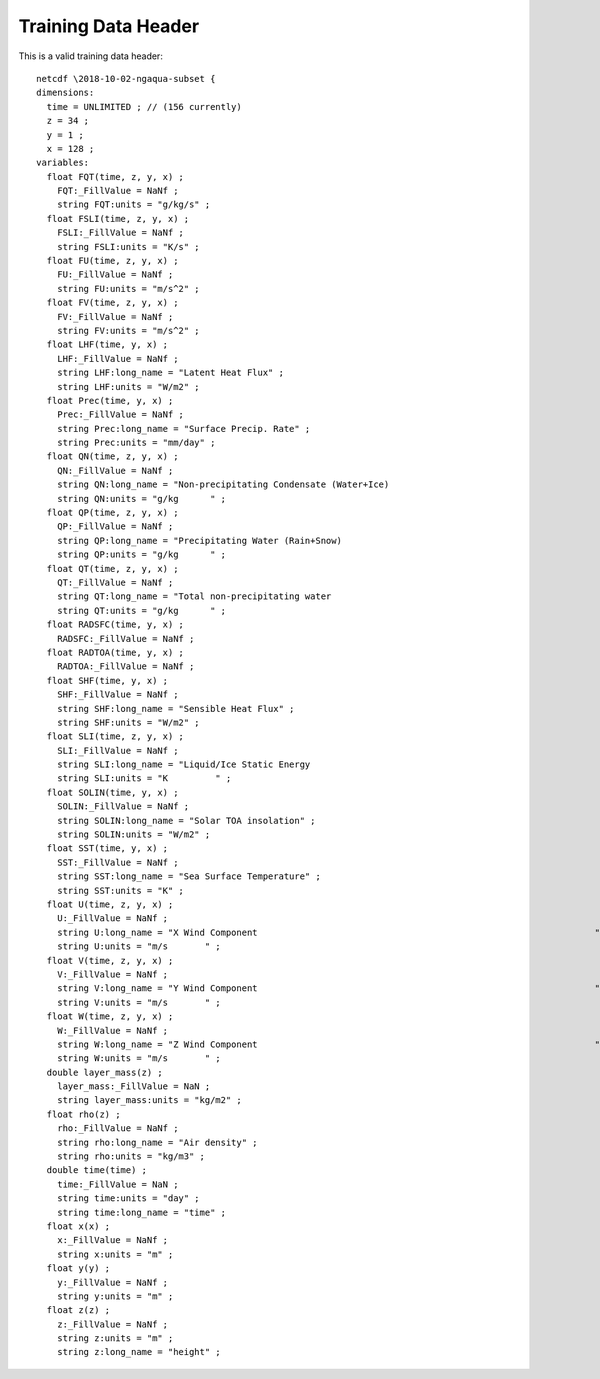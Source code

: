 .. _dataheader
Training Data Header
====================

This is a valid training data header::

  netcdf \2018-10-02-ngaqua-subset {
  dimensions:
    time = UNLIMITED ; // (156 currently)
    z = 34 ;
    y = 1 ;
    x = 128 ;
  variables:
    float FQT(time, z, y, x) ;
      FQT:_FillValue = NaNf ;
      string FQT:units = "g/kg/s" ;
    float FSLI(time, z, y, x) ;
      FSLI:_FillValue = NaNf ;
      string FSLI:units = "K/s" ;
    float FU(time, z, y, x) ;
      FU:_FillValue = NaNf ;
      string FU:units = "m/s^2" ;
    float FV(time, z, y, x) ;
      FV:_FillValue = NaNf ;
      string FV:units = "m/s^2" ;
    float LHF(time, y, x) ;
      LHF:_FillValue = NaNf ;
      string LHF:long_name = "Latent Heat Flux" ;
      string LHF:units = "W/m2" ;
    float Prec(time, y, x) ;
      Prec:_FillValue = NaNf ;
      string Prec:long_name = "Surface Precip. Rate" ;
      string Prec:units = "mm/day" ;
    float QN(time, z, y, x) ;
      QN:_FillValue = NaNf ;
      string QN:long_name = "Non-precipitating Condensate (Water+Ice)                                        " ;
      string QN:units = "g/kg      " ;
    float QP(time, z, y, x) ;
      QP:_FillValue = NaNf ;
      string QP:long_name = "Precipitating Water (Rain+Snow)                                                 " ;
      string QP:units = "g/kg      " ;
    float QT(time, z, y, x) ;
      QT:_FillValue = NaNf ;
      string QT:long_name = "Total non-precipitating water                                                   " ;
      string QT:units = "g/kg      " ;
    float RADSFC(time, y, x) ;
      RADSFC:_FillValue = NaNf ;
    float RADTOA(time, y, x) ;
      RADTOA:_FillValue = NaNf ;
    float SHF(time, y, x) ;
      SHF:_FillValue = NaNf ;
      string SHF:long_name = "Sensible Heat Flux" ;
      string SHF:units = "W/m2" ;
    float SLI(time, z, y, x) ;
      SLI:_FillValue = NaNf ;
      string SLI:long_name = "Liquid/Ice Static Energy                                                        " ;
      string SLI:units = "K         " ;
    float SOLIN(time, y, x) ;
      SOLIN:_FillValue = NaNf ;
      string SOLIN:long_name = "Solar TOA insolation" ;
      string SOLIN:units = "W/m2" ;
    float SST(time, y, x) ;
      SST:_FillValue = NaNf ;
      string SST:long_name = "Sea Surface Temperature" ;
      string SST:units = "K" ;
    float U(time, z, y, x) ;
      U:_FillValue = NaNf ;
      string U:long_name = "X Wind Component                                                                " ;
      string U:units = "m/s       " ;
    float V(time, z, y, x) ;
      V:_FillValue = NaNf ;
      string V:long_name = "Y Wind Component                                                                " ;
      string V:units = "m/s       " ;
    float W(time, z, y, x) ;
      W:_FillValue = NaNf ;
      string W:long_name = "Z Wind Component                                                                " ;
      string W:units = "m/s       " ;
    double layer_mass(z) ;
      layer_mass:_FillValue = NaN ;
      string layer_mass:units = "kg/m2" ;
    float rho(z) ;
      rho:_FillValue = NaNf ;
      string rho:long_name = "Air density" ;
      string rho:units = "kg/m3" ;
    double time(time) ;
      time:_FillValue = NaN ;
      string time:units = "day" ;
      string time:long_name = "time" ;
    float x(x) ;
      x:_FillValue = NaNf ;
      string x:units = "m" ;
    float y(y) ;
      y:_FillValue = NaNf ;
      string y:units = "m" ;
    float z(z) ;
      z:_FillValue = NaNf ;
      string z:units = "m" ;
      string z:long_name = "height" ;
